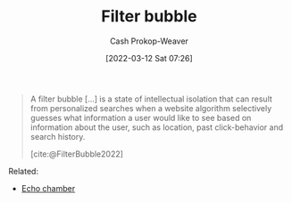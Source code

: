 :PROPERTIES:
:ID:       895e6fb7-8503-486a-978f-9c1dc155d373
:LAST_MODIFIED: [2023-09-05 Tue 20:18]
:END:
#+title: Filter bubble
#+hugo_custom_front_matter: :slug "895e6fb7-8503-486a-978f-9c1dc155d373"
#+author: Cash Prokop-Weaver
#+date: [2022-03-12 Sat 07:26]
#+startup: overview
#+filetags: :concept:

#+begin_quote
A filter bubble [...] is a state of intellectual isolation that can result from personalized searches when a website algorithm selectively guesses what information a user would like to see based on information about the user, such as location, past click-behavior and search history.

[cite:@FilterBubble2022]
#+end_quote

Related:

- [[id:3657474e-5e72-4f19-8664-c66583f6310d][Echo chamber]]
* Flashcards :noexport:
:PROPERTIES:
:ANKI_DECK: Default
:END:

** Definition :fc:
:PROPERTIES:
:CREATED: [2022-11-22 Tue 15:06]
:FC_CREATED: 2022-11-22T23:07:32Z
:FC_TYPE:  double
:ID:       c400cef4-1632-4996-a321-fd80a1339cd0
:END:
:REVIEW_DATA:
| position | ease | box | interval | due                  |
|----------+------+-----+----------+----------------------|
| front    | 2.50 |   7 |   286.25 | 2024-03-16T10:22:30Z |
| back     | 2.50 |   7 |   264.60 | 2024-03-18T05:46:33Z |
:END:

[[id:895e6fb7-8503-486a-978f-9c1dc155d373][Filter bubble]]

*** Back
A state of intellectual isolation that can result from personalization algorithms which control the content you're shown.
*** Source
[cite:@FilterBubble2022]
#+print_bibliography: